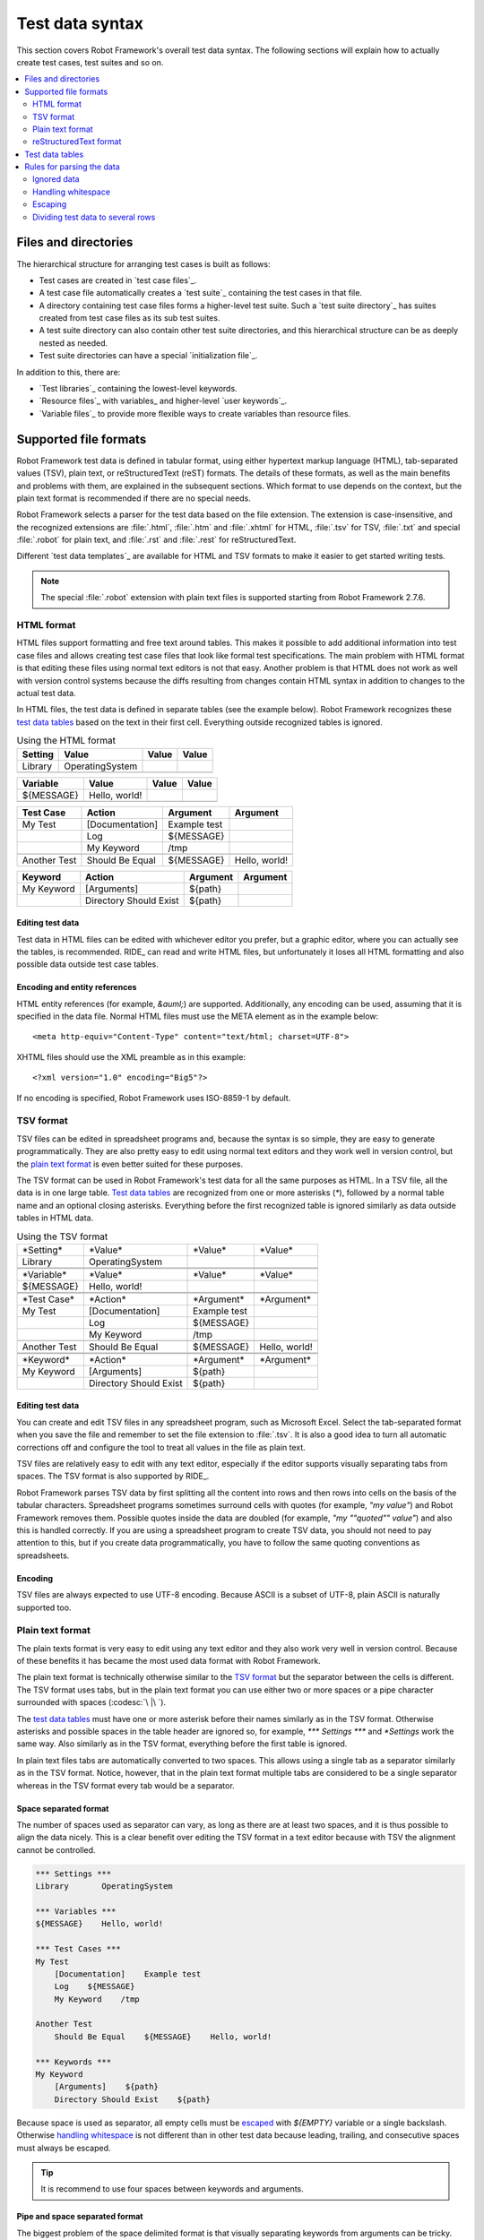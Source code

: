 Test data syntax
================

This section covers Robot Framework's overall test data
syntax. The following sections will explain how to actually create test
cases, test suites and so on.

.. contents::
   :depth: 2
   :local:

Files and directories
---------------------

The hierarchical structure for arranging test cases is built as follows:

- Test cases are created in `test case files`_.
- A test case file automatically creates a `test suite`_ containing
  the test cases in that file.
- A directory containing test case files forms a higher-level test
  suite. Such a `test suite directory`_ has suites created from test
  case files as its sub test suites.
- A test suite directory can also contain other test suite directories,
  and this hierarchical structure can be as deeply nested as needed.
- Test suite directories can have a special `initialization file`_.

In addition to this, there are:

- `Test libraries`_ containing the lowest-level keywords.
- `Resource files`_ with variables_ and higher-level `user keywords`_.
- `Variable files`_ to provide more flexible ways to create variables
  than resource files.

Supported file formats
----------------------

Robot Framework test data is defined in tabular format, using either
hypertext markup language (HTML), tab-separated values (TSV),
plain text, or reStructuredText (reST) formats. The details of these
formats, as well as the main benefits and problems with them, are explained
in the subsequent sections. Which format to use depends on the context,
but the plain text format is recommended if there are no special needs.

Robot Framework selects a parser for the test data based on the file extension.
The extension is case-insensitive, and the recognized extensions are
:file:`.html`, :file:`.htm` and :file:`.xhtml` for HTML, :file:`.tsv`
for TSV, :file:`.txt` and special :file:`.robot` for plain text, and
:file:`.rst` and :file:`.rest` for reStructuredText.

Different `test data templates`_ are available for HTML and TSV
formats to make it easier to get started writing tests.

.. note:: The special :file:`.robot` extension with plain text files is
          supported starting from Robot Framework 2.7.6.

HTML format
~~~~~~~~~~~

HTML files support formatting and free text around tables. This makes it
possible to add additional information into test case files and allows creating
test case files that look like formal test specifications. The main problem
with HTML format is that editing these files using normal text editors is not
that easy. Another problem is that HTML does not work as well with version
control systems because the diffs resulting from changes contain HTML syntax
in addition to changes to the actual test data.

In HTML files, the test data is defined in separate tables (see the
example below). Robot Framework recognizes these `test data tables`_
based on the text in their first cell. Everything outside recognized
tables is ignored.

.. table:: Using the HTML format
   :class: example

   ============  ================  =======  =======
      Setting          Value        Value    Value
   ============  ================  =======  =======
   Library       OperatingSystem
   \
   ============  ================  =======  =======

.. table::
   :class: example

   ============  ================  =======  =======
     Variable        Value          Value    Value
   ============  ================  =======  =======
   ${MESSAGE}    Hello, world!
   \
   ============  ================  =======  =======

.. table::
   :class: example

   ============  ===================  ============  =============
    Test Case           Action          Argument      Argument
   ============  ===================  ============  =============
   My Test       [Documentation]      Example test
   \             Log                  ${MESSAGE}
   \             My Keyword           /tmp
   \
   Another Test  Should Be Equal      ${MESSAGE}    Hello, world!
   ============  ===================  ============  =============

.. table::
   :class: example

   ============  ======================  ============  ==========
     Keyword            Action             Argument     Argument
   ============  ======================  ============  ==========
   My Keyword    [Arguments]             ${path}
   \             Directory Should Exist  ${path}
   ============  ======================  ============  ==========

Editing test data
'''''''''''''''''

Test data in HTML files can be edited with whichever editor you
prefer, but a graphic editor, where you can actually see the tables,
is recommended. RIDE_ can read and write HTML files, but unfortunately
it loses all HTML formatting and also possible data outside test case
tables.

Encoding and entity references
''''''''''''''''''''''''''''''

HTML entity references (for example, `&auml;`) are
supported. Additionally, any encoding can be used, assuming that it is
specified in the data file. Normal HTML files must use the META
element as in the example below::

  <meta http-equiv="Content-Type" content="text/html; charset=UTF-8">

XHTML files should use the XML preamble as in this example::

  <?xml version="1.0" encoding="Big5"?>

If no encoding is specified, Robot Framework uses ISO-8859-1 by default.

TSV format
~~~~~~~~~~

TSV files can be edited in spreadsheet programs and, because the syntax is
so simple, they are easy to generate programmatically. They are also pretty
easy to edit using normal text editors and they work well in version control,
but the `plain text format`_ is even better suited for these purposes.

The TSV format can be used in Robot Framework's test data for all the
same purposes as HTML. In a TSV file, all the data is in one large
table. `Test data tables`_ are recognized from one or more asterisks
(`*`), followed by a normal table name and an optional closing
asterisks.  Everything before the first recognized table is ignored
similarly as data outside tables in HTML data.

.. table:: Using the TSV format
   :class: tsv-example

   ============  =======================  =============  =============
   \*Setting*    \*Value*                 \*Value*       \*Value*
   Library       OperatingSystem
   \
   \
   \*Variable*   \*Value*                 \*Value*       \*Value*
   ${MESSAGE}    Hello, world!
   \
   \
   \*Test Case*  \*Action*                \*Argument*    \*Argument*
   My Test       [Documentation]          Example test
   \             Log                      ${MESSAGE}
   \             My Keyword               /tmp
   \
   Another Test  Should Be Equal          ${MESSAGE}     Hello, world!
   \
   \
   \*Keyword*    \*Action*                \*Argument*    \*Argument*
   My Keyword    [Arguments]              ${path}
   \             Directory Should Exist   ${path}
   ============  =======================  =============  =============

Editing test data
'''''''''''''''''

You can create and edit TSV files in any spreadsheet program, such as
Microsoft Excel. Select the tab-separated format when you save the
file and remember to set the file extension to :file:`.tsv`. It is
also a good idea to turn all automatic corrections off and configure
the tool to treat all values in the file as plain text.

TSV files are relatively easy to edit with any text editor,
especially if the editor supports visually separating tabs from
spaces. The TSV format is also supported by RIDE_.

Robot Framework parses TSV data by first splitting all the content
into rows and then rows into cells on the basis of the tabular
characters. Spreadsheet programs sometimes surround cells with quotes
(for example, `"my value"`) and Robot Framework removes
them. Possible quotes inside the data are doubled (for example,
`"my ""quoted"" value"`) and also this is handled correctly.  If
you are using a spreadsheet program to create TSV data, you should not
need to pay attention to this, but if you create data
programmatically, you have to follow the same quoting conventions as
spreadsheets.

Encoding
''''''''

TSV files are always expected to use UTF-8 encoding. Because ASCII is
a subset of UTF-8, plain ASCII is naturally supported too.

Plain text format
~~~~~~~~~~~~~~~~~

The plain texts format is very easy to edit using any text editor and
they also work very well in version control. Because of these benefits
it has became the most used data format with Robot Framework.

The plain text format is technically otherwise similar to the `TSV
format`_ but the separator between the cells is different. The TSV
format uses tabs, but in the plain text format you can use either two
or more spaces or a pipe character surrounded with spaces (:codesc:`\ |\ `).

The `test data tables`_ must have one or more asterisk before their
names similarly as in the TSV format. Otherwise asterisks and possible
spaces in the table header are ignored so, for example, `***
Settings ***` and `*Settings` work the same way. Also similarly
as in the TSV format, everything before the first table is ignored.

In plain text files tabs are automatically converted to two
spaces. This allows using a single tab as a separator similarly as in
the TSV format. Notice, however, that in the plain text format
multiple tabs are considered to be a single separator whereas in the
TSV format every tab would be a separator.

Space separated format
''''''''''''''''''''''

The number of spaces used as separator can vary, as long as there are
at least two spaces, and it is thus possible to align the data nicely.
This is a clear benefit over editing the TSV format in a text editor
because with TSV the alignment cannot be controlled.

.. sourcecode:: robotframework

   *** Settings ***
   Library       OperatingSystem

   *** Variables ***
   ${MESSAGE}    Hello, world!

   *** Test Cases ***
   My Test
       [Documentation]    Example test
       Log    ${MESSAGE}
       My Keyword    /tmp

   Another Test
       Should Be Equal    ${MESSAGE}    Hello, world!

   *** Keywords ***
   My Keyword
       [Arguments]    ${path}
       Directory Should Exist    ${path}

Because space is used as separator, all empty cells must be escaped__
with `${EMPTY}` variable or a single backslash. Otherwise
`handling whitespace`_ is not different than in other test data
because leading, trailing, and consecutive spaces must always be
escaped.

__ Escaping_

.. tip:: It is recommend to use four spaces between keywords and arguments.

.. _pipe separated format:

Pipe and space separated format
'''''''''''''''''''''''''''''''

The biggest problem of the space delimited format is that visually
separating keywords from arguments can be tricky. This is a problem
especially if keywords take a lot of arguments and/or arguments
contain spaces. In such cases the pipe and space delimited variant can
work better because it makes the cell boundary more visible.

.. sourcecode:: robotframework

   | *Setting*  |     *Value*     |
   | Library    | OperatingSystem |

   | *Variable* |     *Value*     |
   | ${MESSAGE} | Hello, world!   |

   | *Test Case*  | *Action*        | *Argument*   |
   | My Test      | [Documentation] | Example test |
   |              | Log             | ${MESSAGE}   |
   |              | My Keyword      | /tmp         |
   | Another Test | Should Be Equal | ${MESSAGE}   | Hello, world!

   | *Keyword*  |
   | My Keyword | [Arguments] | ${path}
   |            | Directory Should Exist | ${path}

A plain text file can contain test data in both space-only and
space-and-pipe separated formats, but a single line must always use
the same separator. Pipe and space separated lines are recognized by
the mandatory leading pipe, but the pipe at the end of the line is
optional. There must always be at least one space on both sides of the
pipe (except at the beginning and end) but there is no need to align
the pipes other than if it makes the data more clear.

There is no need to escape empty cells (other than the `trailing empty
cells`__) when using the pipe and space separated format. The only
thing to take into account is that possible pipes surrounded by spaces
in the actual test data must be escaped with a backslash:

.. sourcecode:: robotframework

   | *** Test Cases *** |                 |                 |                      |
   | Escaping Pipe      | ${file count} = | Execute Command | ls -1 *.txt \| wc -l |
   |                    | Should Be Equal | ${file count}   | 42                   |

__ Escaping_

Editing and encoding
''''''''''''''''''''

One of the biggest benefit of the plain text format over HTML and TSV
is that editing it using normal text editors is very easy. Many editors
and IDEs (at least Eclipse, Emacs, Vim, and TextMate) also have plugins that
support syntax highlighting Robot Framework test data and may also provide
other features such as keyword completion. The plain text format is also
supported by RIDE_.

Similarly as with the TSV test data, plain text files are always expected
to use UTF-8 encoding. As a consequence also ASCII files are supported.

Recognized extensions
'''''''''''''''''''''

Starting from Robot Framework 2.7.6, it is possible to save plain text
test data files using a special :file:`.robot` extension in addition to
the normal :file:`.txt` extension. The new extension makes it easier to
distinguish test data files from other plain text files.

reStructuredText format
~~~~~~~~~~~~~~~~~~~~~~~

reStructuredText_ (reST) is an easy-to-read plain text markup syntax that
is commonly used for documentation of Python projects (including
Python itself, as well as this User Guide). reST documents are most
often compiled to HTML, but also other output formats are supported.

Using reST with Robot Framework allows you to mix richly formatted documents
and test data in a concise text format that is easy to work with
using simple text editors, diff tools, and source control systems.
In practice it combines many of the benefits of plain text and HTML formats.

When using reST files with Robot Framework, there are two ways to define the
test data. Either you can use `code blocks`__ and define test cases in them
using the `plain text format`_ or alternatively you can use tables__ exactly
like you would with the `HTML format`_.

.. note:: Using reST files with Robot Framework requires the Python docutils_
          module to be installed.

__ `Using code blocks`_
__ `Using tables`_

Using code blocks
'''''''''''''''''

reStructuredText documents can contain code examples in so called code blocks.
When these documents are compiled into HTML or other formats, the code blocks
are syntax highlighted using Pygments_. In standard reST code blocks are
started using the `code` directive, but Sphinx_ uses `code-block`
or `sourcecode` instead. The name of the programming language in
the code block is given as an argument to the directive. For example, following
code blocks contain Python and Robot Framework examples, respectively:

.. sourcecode:: rest

    .. code:: python

       def example_keyword():
           print 'Hello, world!'

    .. code:: robotframework

       *** Test Cases ***
       Example Test
           Example Keyword

When Robot Framework parses reStructuredText files, it first searches for
possible `code`, `code-block` or `sourcecode` blocks
containing Robot Framework test data. If such code blocks are found, data
they contain is written into an in-memory file and executed. All data outside
the code blocks is ignored.

The test data in the code blocks must be defined using the `plain text format`_.
As the example below illustrates, both space and pipe separated variants are
supported:

.. sourcecode:: rest

    Example
    -------

    This text is outside code blocks and thus ignored.

    .. code:: robotframework

       *** Settings ***
       Library       OperatingSystem

       *** Variables ***
       ${MESSAGE}    Hello, world!

       *** Test Cases ***
       My Test
           [Documentation]    Example test
           Log    ${MESSAGE}
           My Keyword    /tmp

       Another Test
           Should Be Equal    ${MESSAGE}    Hello, world!

    Also this text is outside code blocks and ignored. Above block used
    the space separated plain text format and the block below uses the pipe
    separated variant.

    .. code:: robotframework

       | *** Keyword ***  |                        |         |
       | My Keyword       | [Arguments]            | ${path} |
       |                  | Directory Should Exist | ${path} |

.. note:: Escaping_ using the backslash character works normally in this format.
          No double escaping is needed like when using reST tables.

.. note:: Support for test data in code blocks is a new feature in
          Robot Framework 2.8.2.

Using tables
''''''''''''

If a reStructuredText document contains no code blocks with Robot Framework
data, it is expected to contain the data in tables similarly as in
the `HTML format`_. In this case Robot Framework compiles the document to
HTML in memory and parses it exactly like it would parse a normal HTML file.

Robot Framework identifies `test data tables`_ based on the text in the first
cell and all content outside of the recognized table types is ignored.
An example of each of the four test data tables is shown below
using both simple table and grid table syntax:

.. sourcecode:: rest

    Example
    -------

    This text is outside tables and thus ignored.

    ============  ================  =======  =======
      Setting          Value         Value    Value
    ============  ================  =======  =======
    Library       OperatingSystem
    ============  ================  =======  =======


    ============  ================  =======  =======
      Variable         Value         Value    Value
    ============  ================  =======  =======
    ${MESSAGE}    Hello, world!
    ============  ================  =======  =======


    =============  ==================  ============  =============
      Test Case          Action          Argument      Argument
    =============  ==================  ============  =============
    My Test        [Documentation]     Example test
    \              Log                 ${MESSAGE}
    \              My Keyword          /tmp
    \
    Another Test   Should Be Equal     ${MESSAGE}    Hello, world!
    =============  ==================  ============  =============

    Also this text is outside tables and ignored. Above tables are created
    using the simple table syntax and the table below uses the grid table
    approach.

    +-------------+------------------------+------------+------------+
    |   Keyword   |         Action         |  Argument  |  Argument  |
    +-------------+------------------------+------------+------------+
    | My Keyword  | [Arguments]            | ${path}    |            |
    +-------------+------------------------+------------+------------+
    |             | Directory Should Exist | ${path}    |            |
    +-------------+------------------------+------------+------------+

.. note:: Empty cells in the first column of simple tables need to be escaped.
          The above example uses :codesc:`\\` but `..` could also be used.

.. note:: Because the backslash character is an escape character in reST,
          specifying a backslash so that Robot Framework will see it requires
          escaping it with an other backslash like `\\`. For example,
          a new line character must be written like `\\n`. Because
          the backslash is used for escaping_ also in Robot Framework data,
          specifying a literal backslash when using reST tables requires double
          escaping like `c:\\\\temp`.

Generating HTML files based on reST files every time tests are run obviously
adds some overhead. If this is a problem, it can be a good idea to convert
reST files to HTML using external tools separately, and let Robot Framework
use the generated files only.

Editing and encoding
''''''''''''''''''''

Test data in reStructuredText files can be edited with any text editor, and
many editors also provide automatic syntax highlighting for it. reST format
is not supported by RIDE_, though.

Robot Framework requires reST files containing non-ASCII characters to be
saved using UTF-8 encoding.

Syntax errors in reST source files
''''''''''''''''''''''''''''''''''

If a reStructuredText document is not syntactically correct (a malformed table
for example), parsing it will fail and no test cases can be found from that
file. When executing a single reST file, Robot Framework will show the error
on the console. When executing a directory, such parsing errors will
generally be ignored.

Starting from Robot Framework 2.9.2, errors below level `SEVERE` are ignored
when running tests to avoid noise about non-standard directives and other such
markup. This may hide also real errors, but they can be seen when processing
files normally.

Test data tables
----------------

Test data is structured in four types of tables listed below. These
test data tables are identified by the first cell of the table. Recognized
table names are `Settings`, `Variables`, `Test Cases`, and `Keywords`. Matching
is case-insensitive and also singular variants like `Setting` and `Test Case`
are accepted.

.. table:: Different test data tables
   :class: tabular

   +--------------+--------------------------------------------+
   |    Table     |                 Used for                   |
   +==============+============================================+
   | Settings     | | 1) Importing `test libraries`_,          |
   |              |   `resource files`_ and `variable files`_. |
   |              | | 2) Defining metadata for `test suites`_  |
   |              |   and `test cases`_.                       |
   +--------------+--------------------------------------------+
   | Variables    | Defining variables_ that can be used       |
   |              | elsewhere in the test data.                |
   +--------------+--------------------------------------------+
   | Test Cases   | `Creating test cases`_ from available      |
   |              | keywords.                                  |
   +--------------+--------------------------------------------+
   | Keywords     | `Creating user keywords`_ from existing    |
   |              | lower-level keywords                       |
   +--------------+--------------------------------------------+

Rules for parsing the data
--------------------------

.. _comment:

Ignored data
~~~~~~~~~~~~

When Robot Framework parses the test data, it ignores:

- All tables that do not start with a `recognized table name`__ in the first cell.
- Everything else on the first row of a table apart from the first cell.
- All data before the first table. If the data format allows data between
  tables, also that is ignored.
- All empty rows, which means these kinds of rows can be used to make
  the tables more readable.
- All empty cells at the end of rows, unless they are escaped__.
- All single backslashes (:codesc:`\\`) when not used for escaping_.
- All characters following the hash character (`#`), when it is the first
  character of a cell. This means that hash marks can be used to enter
  comments in the test data.
- All formatting in the HTML/reST test data.

When Robot Framework ignores some data, this data is not available in
any resulting reports and, additionally, most tools used with Robot
Framework also ignore them. To add information that is visible in
Robot Framework outputs, place it to the documentation or other metadata of
test cases or suites, or log it with the BuiltIn_ keywords :name:`Log` or
:name:`Comment`.

__ `Test data tables`_
__ `Prevent ignoring empty cells`_

Handling whitespace
~~~~~~~~~~~~~~~~~~~

Robot Framework handles whitespace the same way as they are handled in HTML
source code:

- Newlines, carriage returns, and tabs are converted to spaces.
- Leading and trailing whitespace in all cells is ignored.
- Multiple consecutive spaces are collapsed into a single space.

In addition to that, non-breaking spaces are replaced with normal spaces.
This is done to avoid hard-to-debug errors
when a non-breaking space is accidentally used instead of a normal space.

If leading, trailing, or consecutive spaces are needed, they `must be
escaped`__. Newlines, carriage returns, tabs, and non-breaking spaces can be
created using `escape sequences`_ `\n`, `\r`, `\t`, and `\xA0` respectively.

__ `Prevent ignoring spaces`_

Escaping
~~~~~~~~

The escape character in Robot Framework test data is the backslash
(:codesc:`\\`) and additionally `built-in variables`_ `${EMPTY}` and `${SPACE}`
can often be used for escaping. Different escaping mechanisms are
discussed in the sections below.

Escaping special characters
'''''''''''''''''''''''''''

The backslash character can be used to escape special characters
so that their literal values are used.

.. table:: Escaping special characters
   :class: tabular

   ===========  ================================================================  ==============================
    Character                              Meaning                                           Examples
   ===========  ================================================================  ==============================
   `\$`         Dollar sign, never starts a `scalar variable`_.                   `\${notvar}`
   `\@`         At sign, never starts a `list variable`_.                         `\@{notvar}`
   `\%`         Percent sign, never starts an `environment variable`_.            `\%{notvar}`
   `\#`         Hash sign, never starts a comment_.                               `\# not comment`
   `\=`         Equal sign, never part of `named argument syntax`_.               `not\=named`
   `\|`         Pipe character, not a separator in the `pipe separated format`_.  `| Run | ps \| grep xxx |`
   `\\`         Backslash character, never escapes anything.                      `c:\\temp, \\${var}`
   ===========  ================================================================  ==============================

.. _escape sequence:
.. _escape sequences:

Forming escape sequences
''''''''''''''''''''''''

The backslash character also allows creating special escape sequences that are
recognized as characters that would otherwise be hard or impossible to create
in the test data.

.. table:: Escape sequences
   :class: tabular

   =============  ====================================  ============================
      Sequence                  Meaning                           Examples
   =============  ====================================  ============================
   `\n`           Newline character.                    `first line\n2nd line`
   `\r`           Carriage return character             `text\rmore text`
   `\t`           Tab character.                        `text\tmore text`
   `\xhh`         Character with hex value `hh`.        `null byte: \x00, ä: \xE4`
   `\uhhhh`       Character with hex value `hhhh`.      `snowman: \u2603`
   `\Uhhhhhhhh`   Character with hex value `hhhhhhhh`.  `love hotel: \U0001f3e9`
   =============  ====================================  ============================

.. note:: All strings created in the test data, including characters like
          `\x02`, are Unicode and must be explicitly converted to
          byte strings if needed. This can be done, for example, using
          :name:`Convert To Bytes` or :name:`Encode String To Bytes` keywords
          in BuiltIn_ and String_ libraries, respectively, or with
          something like `str(value)` or `value.encode('UTF-8')`
          in Python code.

.. note:: If invalid hexadecimal values are used with `\x`, `\u`
          or `\U` escapes, the end result is the original value without
          the backslash character. For example, `\xAX` (not hex) and
          `\U00110000` (too large value) result with `xAX`
          and `U00110000`, respectively. This behavior may change in
          the future, though.

.. note:: `Built-in variable`_ `${\n}` can be used if operating system
          dependent line terminator is needed (`\r\n` on Windows and
          `\n` elsewhere).

.. note:: Possible un-escaped whitespace character after the `\n` is
          ignored. This means that `two lines\nhere` and
          `two lines\n here` are equivalent. The motivation for this
          is to allow wrapping long lines containing newlines when using
          the HTML format, but the same logic is used also with other formats.
          An exception to this rule is that the whitespace character is not
          ignored inside the `extended variable syntax`_.

.. note:: `\x`, `\u` and `\U` escape sequences are new in Robot Framework 2.8.2.

Prevent ignoring empty cells
''''''''''''''''''''''''''''

If empty values are needed as arguments for keywords or otherwise, they often
need to be escaped to prevent them from being ignored__. Empty trailing cells
must be escaped regardless of the test data format, and when using the
`space separated format`_ all empty values must be escaped.

Empty cells can be escaped either with the backslash character or with
`built-in variable`_ `${EMPTY}`. The latter is typically recommended
as it is easier to understand. An exception to this recommendation is escaping
the indented cells in `for loops`_ with a backslash when using the
`space separated format`_. All these cases are illustrated in the following
examples first in HTML and then in the space separated plain text format:

.. table::
   :class: example

   ==================  ============  ==========  ==========  ================================
        Test Case         Action      Argument    Argument                Argument
   ==================  ============  ==========  ==========  ================================
   Using backslash     Do Something  first arg   \\
   Using ${EMPTY}      Do Something  first arg   ${EMPTY}
   Non-trailing empty  Do Something              second arg  # No escaping needed in HTML
   For loop            :FOR          ${var}      IN          @{VALUES}
   \                                 Log         ${var}      # No escaping needed here either
   ==================  ============  ==========  ==========  ================================

.. sourcecode:: robotframework

   *** Test Cases ***
   Using backslash
       Do Something    first arg    \
   Using ${EMPTY}
       Do Something    first arg    ${EMPTY}
   Non-trailing empty
       Do Something    ${EMPTY}     second arg    # Escaping needed in space separated format
   For loop
       :FOR    ${var}    IN    @{VALUES}
       \    Log    ${var}                         # Escaping needed here too

__ `Ignored data`_

Prevent ignoring spaces
'''''''''''''''''''''''

Because leading, trailing, and consecutive spaces in cells are ignored__, they
need to be escaped if they are needed as arguments to keywords or otherwise.
Similarly as when preventing ignoring empty cells, it is possible to do that
either using the backslash character or using `built-in variable`_
`${SPACE}`.

.. table:: Escaping spaces examples
   :class: tabular

   ==================================  ==================================  ==================================
        Escaping with backslash             Escaping with `${SPACE}`                      Notes
   ==================================  ==================================  ==================================
   :codesc:`\\ leading space`          `${SPACE}leading space`
   :codesc:`trailing space \\`         `trailing space${SPACE}`            Backslash must be after the space.
   :codesc:`\\ \\`                     `${SPACE}`                          Backslash needed on both sides.
   :codesc:`consecutive \\ \\ spaces`  `consecutive${SPACE * 3}spaces`     Using `extended variable syntax`_.
   ==================================  ==================================  ==================================

As the above examples show, using the `${SPACE}` variable often makes the
test data easier to understand. It is especially handy in combination with
the `extended variable syntax`_ when more than one space is needed.

__ `Handling whitespace`_

Dividing test data to several rows
~~~~~~~~~~~~~~~~~~~~~~~~~~~~~~~~~~

If there is more data than readily fits a row, it possible to use ellipsis
(`...`) to continue the previous line. In test case and keyword tables,
the ellipsis must be preceded by at least one empty cell.  In settings and
variable tables, it can be placed directly under the setting or variable name.
In all tables, all empty cells before the ellipsis are ignored.

Additionally, values of settings that take only one value (mainly
documentations) can be split to several columns. These values will be
then catenated together with spaces when the test data is
parsed. Starting from Robot Framework 2.7, documentation and test
suite metadata split into multiple rows will be `catenated together
with newlines`__.

All the syntax discussed above is illustrated in the following examples.
In the first three tables test data has not been split, and
the following three illustrate how fewer columns are needed after
splitting the data to several rows.

__ `Newlines in test data`_

.. table:: Test data that has not been split
   :class: example

   ============  =======  =======  =======  =======  =======  =======
     Setting      Value    Value    Value    Value    Value    Value
   ============  =======  =======  =======  =======  =======  =======
   Default Tags  tag-1    tag-2    tag-3    tag-4    tag-5    tag-6
   ============  =======  =======  =======  =======  =======  =======

.. table::
   :class: example

   ==========  =======  =======  =======  =======  =======  =======
    Variable    Value    Value    Value    Value    Value    Value
   ==========  =======  =======  =======  =======  =======  =======
   @{LIST}     this     list     has      quite    many     items
   ==========  =======  =======  =======  =======  =======  =======

.. table::
   :class: example

   +-----------+-----------------+---------------+------+-------+------+------+-----+-----+
   | Test Case |     Action      |   Argument    | Arg  |  Arg  | Arg  | Arg  | Arg | Arg |
   +===========+=================+===============+======+=======+======+======+=====+=====+
   | Example   | [Documentation] | Documentation |      |       |      |      |     |     |
   |           |                 | for this test |      |       |      |      |     |     |
   |           |                 | case.\\n This |      |       |      |      |     |     |
   |           |                 | can get quite |      |       |      |      |     |     |
   |           |                 | long...       |      |       |      |      |     |     |
   +-----------+-----------------+---------------+------+-------+------+------+-----+-----+
   |           | [Tags]          | t-1           | t-2  | t-3   | t-4  | t-5  |     |     |
   +-----------+-----------------+---------------+------+-------+------+------+-----+-----+
   |           | Do X            | one           | two  | three | four | five | six |     |
   +-----------+-----------------+---------------+------+-------+------+------+-----+-----+
   |           | ${var} =        | Get X         | 1    | 2     | 3    | 4    | 5   | 6   |
   +-----------+-----------------+---------------+------+-------+------+------+-----+-----+

.. table:: Test data split to several rows
   :class: example

   ============  =======  =======  =======
     Setting      Value    Value    Value
   ============  =======  =======  =======
   Default Tags  tag-1    tag-2    tag-3
   ...           tag-4    tag-5    tag-6
   ============  =======  =======  =======

.. table::
   :class: example

   ==========  =======  =======  =======
    Variable    Value    Value    Value
   ==========  =======  =======  =======
   @{LIST}     this     list     has
   ...         quite    many     items
   ==========  =======  =======  =======

.. table::
   :class: example

   ===========  ================  ==============  ==========  ==========
    Test Case       Action           Argument      Argument    Argument
   ===========  ================  ==============  ==========  ==========
   Example      [Documentation]   Documentation   for this    test case.
   \            ...               This can get    quite       long...
   \            [Tags]            t-1             t-2         t-3
   \            ...               t-4             t-5
   \            Do X              one             two         three
   \            ...               four            five        six
   \            ${var} =          Get X           1           2
   \                              ...             3           4
   \                              ...             5           6
   ===========  ================  ==============  ==========  ==========
